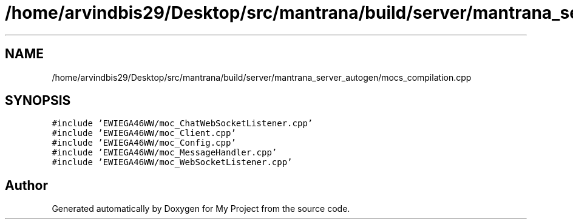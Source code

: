 .TH "/home/arvindbis29/Desktop/src/mantrana/build/server/mantrana_server_autogen/mocs_compilation.cpp" 3 "Thu Nov 18 2021" "Version 1.0.0" "My Project" \" -*- nroff -*-
.ad l
.nh
.SH NAME
/home/arvindbis29/Desktop/src/mantrana/build/server/mantrana_server_autogen/mocs_compilation.cpp
.SH SYNOPSIS
.br
.PP
\fC#include 'EWIEGA46WW/moc_ChatWebSocketListener\&.cpp'\fP
.br
\fC#include 'EWIEGA46WW/moc_Client\&.cpp'\fP
.br
\fC#include 'EWIEGA46WW/moc_Config\&.cpp'\fP
.br
\fC#include 'EWIEGA46WW/moc_MessageHandler\&.cpp'\fP
.br
\fC#include 'EWIEGA46WW/moc_WebSocketListener\&.cpp'\fP
.br

.SH "Author"
.PP 
Generated automatically by Doxygen for My Project from the source code\&.
